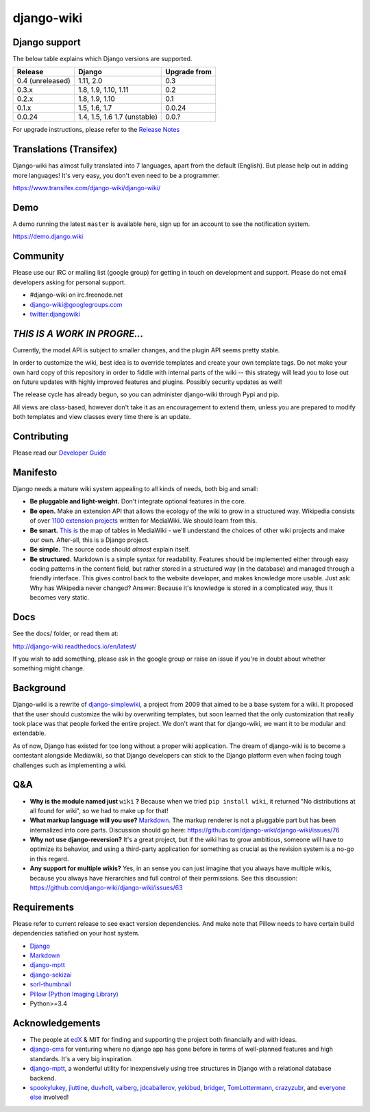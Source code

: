 django-wiki
===========

|Docs| |Build Status| |Coverage Status| |PyPi| |Dependency Status| |IRC|

.. |Docs| image:: https://readthedocs.org/projects/django-wiki/badge/?version=latest
   :target: http://django-wiki.readthedocs.io/
.. |Build Status| image:: https://travis-ci.org/django-wiki/django-wiki.png?branch=master
   :target: https://travis-ci.org/django-wiki/django-wiki
.. |Coverage Status| image:: https://codecov.io/github/django-wiki/django-wiki/coverage.svg?branch=master
   :target: https://codecov.io/github/django-wiki/django-wiki?branch=master
.. |PyPi| image:: https://badge.fury.io/py/wiki.svg
   :target: https://pypi.python.org/pypi/wiki/
.. |Downloads| image:: https://img.shields.io/pypi/dm/wiki.svg
   :target: https://pypi.python.org/pypi/wiki/
.. |Dependency Status| image:: https://gemnasium.com/django-wiki/django-wiki.svg
   :target: https://gemnasium.com/django-wiki/django-wiki
.. |IRC| image:: https://img.shields.io/badge/irc-%23django--wiki%20on%20freenode-blue.svg
   :target: http://webchat.freenode.net?channels=%23django-wiki

Django support
--------------

The below table explains which Django versions are supported.

+------------------+----------------+--------------+
| Release          | Django         | Upgrade from |
+==================+================+==============+
| 0.4 (unreleased) | 1.11, 2.0      | 0.3          |
+------------------+----------------+--------------+
| 0.3.x            | 1.8, 1.9,      | 0.2          |
|                  | 1.10, 1.11     |              |
+------------------+----------------+--------------+
| 0.2.x            | 1.8, 1.9, 1.10 | 0.1          |
+------------------+----------------+--------------+
| 0.1.x            | 1.5, 1.6, 1.7  | 0.0.24       |
+------------------+----------------+--------------+
| 0.0.24           | 1.4, 1.5, 1.6  | 0.0.?        |
|                  | 1.7 (unstable) |              |
+------------------+----------------+--------------+

For upgrade instructions, please refer to the `Release
Notes <http://django-wiki.readthedocs.io/en/latest/release_notes.html>`__


Translations (Transifex)
------------------------

Django-wiki has almost fully translated into 7 languages, apart from the
default (English). But please help out in adding more languages! It's
very easy, you don't even need to be a programmer.

https://www.transifex.com/django-wiki/django-wiki/

Demo
----

A demo running the latest ``master`` is available here, sign up for an
account to see the notification system.

https://demo.django.wiki

Community
---------

Please use our IRC or mailing list (google group) for getting in touch
on development and support. Please do not email developers asking for
personal support.

- #django-wiki on irc.freenode.net
- `django-wiki@googlegroups.com <https://groups.google.com/forum/#!forum/django-wiki>`__
- `twitter:djangowiki <https://twitter.com/djangowiki>`__

*THIS IS A WORK IN PROGRE...*
-----------------------------

Currently, the model API is subject to smaller changes, and the plugin
API seems pretty stable.

In order to customize the wiki, best idea is to override templates and create
your own template tags. Do not make your own hard copy of this repository in
order to fiddle with internal parts of the wiki -- this strategy will lead you
to lose out on future updates with highly improved features and plugins.
Possibly security updates as well!

The release cycle has already begun, so you can administer django-wiki
through Pypi and pip.

All views are class-based, however don't take it as an encouragement to
extend them, unless you are prepared to modify both templates and view
classes every time there is an update.

Contributing
------------

Please read our
`Developer Guide <http://django-wiki.readthedocs.io/en/latest/development/index.html>`__

Manifesto
---------

Django needs a mature wiki system appealing to all kinds of needs, both
big and small:

-  **Be pluggable and light-weight.** Don't integrate optional features
   in the core.
-  **Be open.** Make an extension API that allows the ecology of the
   wiki to grow in a structured way. Wikipedia consists of over `1100
   extension projects <https://phabricator.wikimedia.org/diffusion/query/all/?after=1100>`__
   written for MediaWiki. We should learn from this.
-  **Be smart.** `This
   is <https://upload.wikimedia.org/wikipedia/commons/f/f7/MediaWiki_1.24.1_database_schema.svg>`__
   the map of tables in MediaWiki - we'll understand the choices of
   other wiki projects and make our own. After-all, this is a Django
   project.
-  **Be simple.** The source code should *almost* explain itself.
-  **Be structured.** Markdown is a simple syntax for readability.
   Features should be implemented either through easy coding patterns in
   the content field, but rather stored in a structured way (in the
   database) and managed through a friendly interface. This gives
   control back to the website developer, and makes knowledge more
   usable. Just ask: Why has Wikipedia never changed? Answer: Because
   it's knowledge is stored in a complicated way, thus it becomes very
   static.

Docs
----

See the docs/ folder, or read them at:

http://django-wiki.readthedocs.io/en/latest/

If you wish to add something, please ask in the google group or raise an
issue if you're in doubt about whether something might change.

Background
----------

Django-wiki is a rewrite of
`django-simplewiki <https://code.google.com/p/django-simple-wiki/>`__, a
project from 2009 that aimed to be a base system for a wiki. It proposed
that the user should customize the wiki by overwriting templates, but
soon learned that the only customization that really took place was that
people forked the entire project. We don't want that for django-wiki, we
want it to be modular and extendable.

As of now, Django has existed for too long without a proper wiki
application. The dream of django-wiki is to become a contestant
alongside Mediawiki, so that Django developers can stick to the Django
platform even when facing tough challenges such as implementing a wiki.

Q&A
---

-  **Why is the module named just** ``wiki`` **?** Because when we tried
   ``pip install wiki``, it returned "No distributions at all found
   for wiki", so we had to make up for that!
-  **What markup language will you use?**
   `Markdown <https://pypi.python.org/pypi/Markdown>`__. The markup
   renderer is not a pluggable part but has been internalized into core
   parts. Discussion should go here:
   https://github.com/django-wiki/django-wiki/issues/76
-  **Why not use django-reversion?** It's a great project, but if the
   wiki has to grow ambitious, someone will have to optimize its
   behavior, and using a third-party application for something as
   crucial as the revision system is a no-go in this regard.
-  **Any support for multiple wikis?** Yes, in an sense you can just
   imagine that you always have multiple wikis, because you always have
   hierarchies and full control of their permissions. See this
   discussion: https://github.com/django-wiki/django-wiki/issues/63


Requirements
------------

Please refer to current release to see exact version dependencies. And
make note that Pillow needs to have certain build dependencies satisfied
on your host system.

-  `Django <https://www.djangoproject.com>`__
-  `Markdown <https://github.com/waylan/Python-Markdown>`__
-  `django-mptt <https://github.com/django-mptt/django-mptt>`__
-  `django-sekizai <https://github.com/ojii/django-sekizai/>`__
-  `sorl-thumbnail <https://github.com/mariocesar/sorl-thumbnail>`__
-  `Pillow (Python Imaging Library) <https://pillow.readthedocs.io/en/latest/installation.html>`__
-  Python>=3.4



Acknowledgements
----------------

-  The people at `edX <https://www.edx.org/>`__ & MIT for finding
   and supporting the project both financially and with ideas.
-  `django-cms <https://github.com/divio/django-cms>`__ for venturing
   where no django app has gone before in terms of well-planned features
   and high standards. It's a very big inspiration.
-  `django-mptt <https://github.com/django-mptt/django-mptt>`__, a
   wonderful utility for inexpensively using tree structures in Django
   with a relational database backend.
-  `spookylukey <https://github.com/spookylukey>`__,
   `jluttine <https://github.com/jluttine>`__,
   `duvholt <https://github.com/duvholt>`__,
   `valberg <https://github.com/valberg>`__,
   `jdcaballerov <https://github.com/jdcaballerov>`__,
   `yekibud <https://github.com/yekibud>`__,
   `bridger <https://github.com/bridger>`__,
   `TomLottermann <https://github.com/TomLottermann>`__,
   `crazyzubr <https://github.com/crazyzubr>`__, and `everyone
   else <https://github.com/django-wiki/django-wiki/graphs/contributors>`__
   involved!
